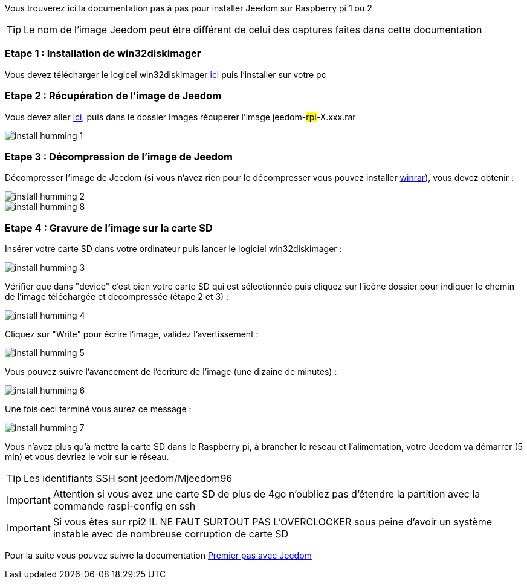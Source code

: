 Vous trouverez ici la documentation pas à pas pour installer Jeedom sur Raspberry pi 1 ou 2

[TIP]
Le nom de l'image Jeedom peut être différent de celui des captures faites dans cette documentation


=== Etape 1 : Installation de win32diskimager

Vous devez télécharger le logicel win32diskimager link:http://sourceforge.net/projects/win32diskimager/[ici] puis l'installer sur votre pc

=== Etape 2 : Récupération de l'image de Jeedom

Vous devez aller link:https://drive.google.com/open?id=0B9gdDNCtvjAIMmFYTEtISHRxU2s[ici], puis dans le dossier Images récuperer l'image jeedom-#rpi#-X.xxx.rar

image::../images/install_humming_1.PNG[]

=== Etape 3 : Décompression de l'image de Jeedom

Décompresser l'image de Jeedom (si vous n'avez rien pour le décompresser vous pouvez installer link:http://www.clubic.com/telecharger-fiche9632-winrar.html[winrar]), vous devez obtenir : 

image::../images/install_humming_2.PNG[]

image::../images/install_humming_8.PNG[]

=== Etape 4 : Gravure de l'image sur la carte SD

Insérer votre carte SD dans votre ordinateur puis lancer le logiciel win32diskimager : 

image::../images/install_humming_3.PNG[]

Vérifier que dans "device" c'est bien votre carte SD qui est sélectionnée puis cliquez sur l'icône dossier pour indiquer le chemin de l'image téléchargée et decompressée (étape 2 et 3) : 

image::../images/install_humming_4.PNG[]

Cliquez sur "Write" pour écrire l'image, validez l'avertissement : 

image::../images/install_humming_5.PNG[]

Vous pouvez suivre l'avancement de l'écriture de l'image (une dizaine de minutes) : 

image::../images/install_humming_6.PNG[]

Une fois ceci terminé vous aurez ce message :

image::../images/install_humming_7.PNG[]

Vous n'avez plus qu'à mettre la carte SD dans le Raspberry pi, à brancher le réseau et l'alimentation, votre Jeedom va démarrer (5 min) et vous devriez le voir sur le réseau.

[TIP]
Les identifiants SSH sont jeedom/Mjeedom96

[IMPORTANT]
Attention si vous avez une carte SD de plus de 4go n'oubliez pas d'étendre la partition avec la commande raspi-config en ssh

[IMPORTANT]
Si vous êtes sur rpi2 IL NE FAUT SURTOUT PAS L'OVERCLOCKER sous peine d'avoir un système instable avec de nombreuse corruption de carte SD

Pour la suite vous pouvez suivre la documentation https://www.jeedom.fr/doc/documentation/premiers-pas/fr_FR/doc-premiers-pas.html[Premier pas avec Jeedom]
